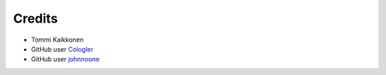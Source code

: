 =======
Credits
=======

* Tommi Kaikkonen
* GitHub user `Cologler <https://github.com/Cologler/>`_
* GitHub user `johnnoone <https://github.com/johnnoone/>`_
